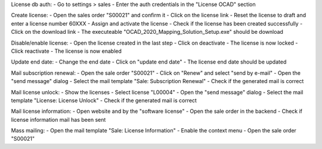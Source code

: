 License db auth:
- Go to settings > sales
- Enter the auth credentials in the "License OCAD" section

Create license:
- Open the sales order "S00021" and confirm it
- Click on the license link
- Reset the license to draft and enter a license number 60XXX
- Assign and activate the license
- Check if the license has been created successfully
- Click on the download link
- The executeable "OCAD_2020_Mapping_Solution_Setup.exe" should be download

Disable/enable license:
- Open the license created in the last step
- Click on deactivate
- The license is now locked
- Click reactivate
- The license is now enabled

Update end date:
- Change the end date
- Click on "update end date"
- The license end date should be updated

Mail subscription renewal:
- Open the sale order "S00021"
- Click on "Renew" and select "send by e-mail"
- Open the "send message" dialog
- Select the mail template "Sale: Subscription Renewal"
- Check if the generated mail is correct

Mail license unlock:
- Show the licenses
- Select license "L00004"
- Open the "send message" dialog
- Select the mail template "License: License Unlock"
- Check if the generated mail is correct

Mail license information:
- Open website and by the "software license"
- Open the sale order in the backend
- Check if license information mail has been sent

Mass mailing:
- Open the mail template "Sale: License Information"
- Enable the context menu
- Open the sale order "S00021"
